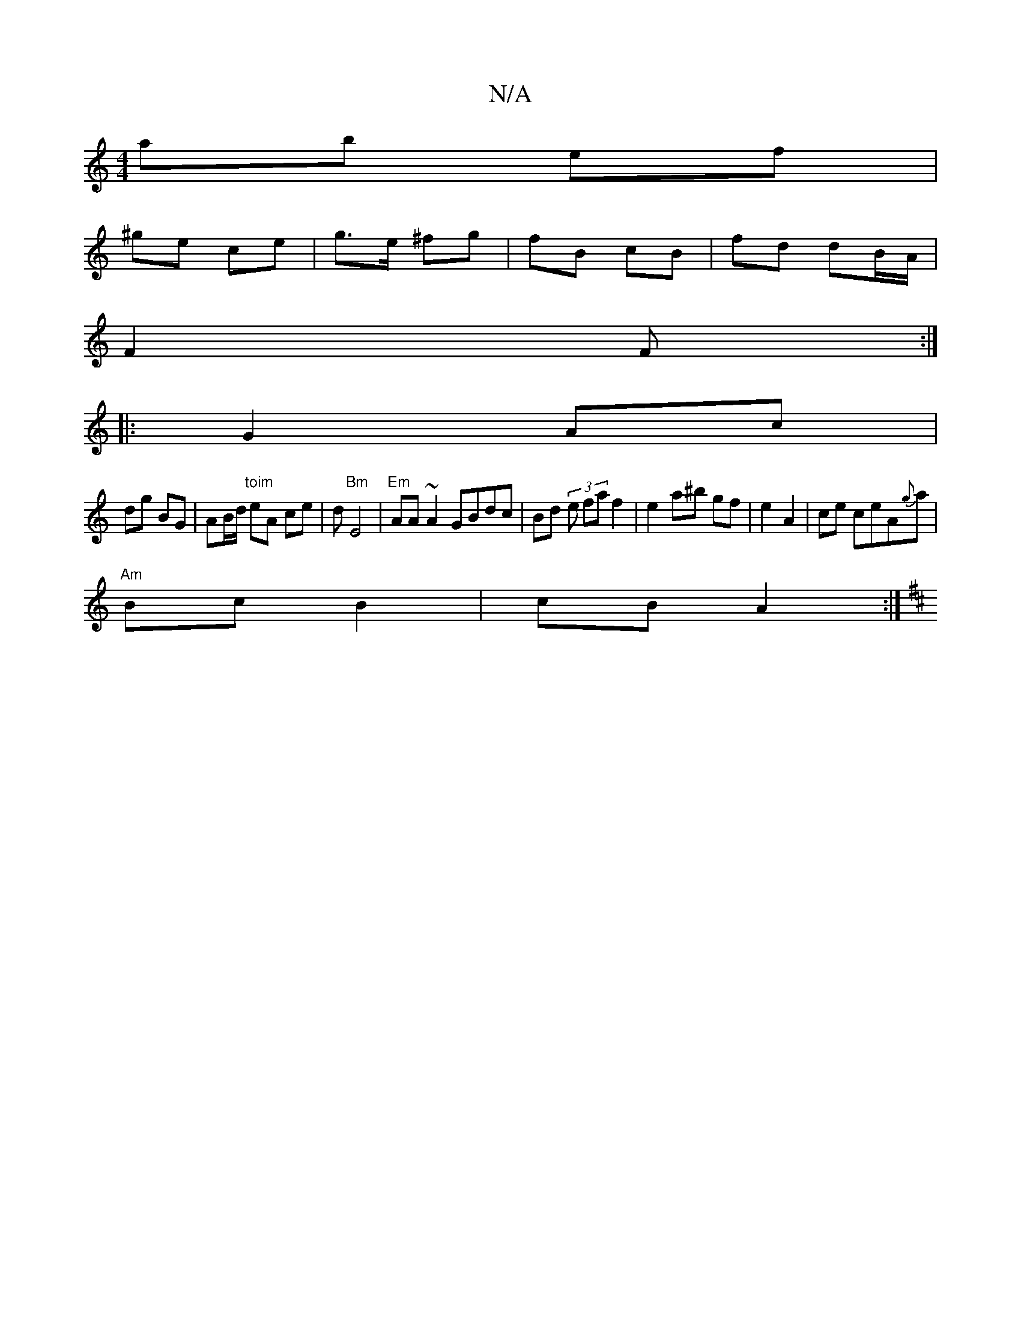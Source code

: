 X:1
T:N/A
M:4/4
R:N/A
K:Cmajor
 ab ef |
^ge ce | g>e ^fg | fB cB | fd dB/A/ |
F2 F :|
|:
G2 Ac |
dg BG | AB/d/ "toim" eA ce | d"Bm" E4 | "Em" AA ~A2 GBdc|Bd (3 e fa f2 | e2 a^b gf | e2 A2 | ce ceA{g}a|
"Am" Bc B2 | cB A2:|
K: DCD) 